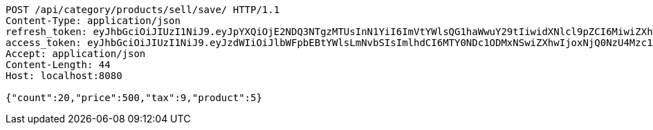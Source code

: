 [source,http,options="nowrap"]
----
POST /api/category/products/sell/save/ HTTP/1.1
Content-Type: application/json
refresh_token: eyJhbGciOiJIUzI1NiJ9.eyJpYXQiOjE2NDQ3NTgzMTUsInN1YiI6ImVtYWlsQG1haWwuY29tIiwidXNlcl9pZCI6MiwiZXhwIjoxNjQ2NTcyNzE1fQ.EIGeNnVIlgqa60VBVUfhpZ9zEIQIuzLiE-6zREDSVWo
access_token: eyJhbGciOiJIUzI1NiJ9.eyJzdWIiOiJlbWFpbEBtYWlsLmNvbSIsImlhdCI6MTY0NDc1ODMxNSwiZXhwIjoxNjQ0NzU4Mzc1fQ.plynHQlzS4rK5yJUpnqNGCIXqXf9eZLQdbWPu7X3R1A
Accept: application/json
Content-Length: 44
Host: localhost:8080

{"count":20,"price":500,"tax":9,"product":5}
----